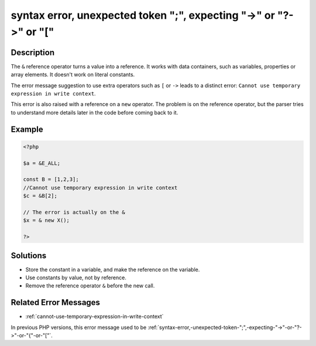.. _syntax-error,-unexpected-token-";",-expecting-"->"-or-"?->"-or-"[":

syntax error, unexpected token ";", expecting "->" or "?->" or "["
------------------------------------------------------------------
 
.. meta::
	:description:
		syntax error, unexpected token ";", expecting "->" or "?->" or "[": The ``&amp;`` reference operator turns a value into a reference.
	:og:image: https://php-changed-behaviors.readthedocs.io/en/latest/_static/logo.png
	:og:type: article
	:og:title: syntax error, unexpected token &quot;;&quot;, expecting &quot;-&gt;&quot; or &quot;?-&gt;&quot; or &quot;[&quot;
	:og:description: The ``&amp;`` reference operator turns a value into a reference
	:og:url: https://php-errors.readthedocs.io/en/latest/messages/syntax-error%2C-unexpected-token-%22%3B%22%2C-expecting-%22-%3E%22-or-%22%3F-%3E%22-or-%22%5B%22.html
	:og:locale: en
	:twitter:card: summary_large_image
	:twitter:site: @exakat
	:twitter:title: syntax error, unexpected token ";", expecting "->" or "?->" or "["
	:twitter:description: syntax error, unexpected token ";", expecting "->" or "?->" or "[": The ``&`` reference operator turns a value into a reference
	:twitter:creator: @exakat
	:twitter:image:src: https://php-changed-behaviors.readthedocs.io/en/latest/_static/logo.png

.. raw:: html

	<script type="application/ld+json">{"@context":"https:\/\/schema.org","@graph":[{"@type":"WebPage","@id":"https:\/\/php-errors.readthedocs.io\/en\/latest\/tips\/syntax-error,-unexpected-token-\";\",-expecting-\"->\"-or-\"?->\"-or-\"[\".html","url":"https:\/\/php-errors.readthedocs.io\/en\/latest\/tips\/syntax-error,-unexpected-token-\";\",-expecting-\"->\"-or-\"?->\"-or-\"[\".html","name":"syntax error, unexpected token \";\", expecting \"->\" or \"?->\" or \"[\"","isPartOf":{"@id":"https:\/\/www.exakat.io\/"},"datePublished":"Wed, 22 Jan 2025 15:59:41 +0000","dateModified":"Wed, 22 Jan 2025 15:59:41 +0000","description":"The ``&`` reference operator turns a value into a reference","inLanguage":"en-US","potentialAction":[{"@type":"ReadAction","target":["https:\/\/php-tips.readthedocs.io\/en\/latest\/tips\/syntax-error,-unexpected-token-\";\",-expecting-\"->\"-or-\"?->\"-or-\"[\".html"]}]},{"@type":"WebSite","@id":"https:\/\/www.exakat.io\/","url":"https:\/\/www.exakat.io\/","name":"Exakat","description":"Smart PHP static analysis","inLanguage":"en-US"}]}</script>

Description
___________
 
The ``&`` reference operator turns a value into a reference. It works with data containers, such as variables, properties or array elements. It doesn't work on literal constants. 

The error message suggestion to use extra operators such as ``[`` or ``->`` leads to a distinct error: ``Cannot use temporary expression in write context``.

This error is also raised with a reference on a ``new`` operator. The problem is on the reference operator, but the parser tries to understand more details later in the code before coming back to it.


Example
_______

.. code-block:: php

   <?php
   
   $a = &E_ALL;
   
   const B = [1,2,3];
   //Cannot use temporary expression in write context
   $c = &B[2]; 
   
   // The error is actually on the &
   $x = & new X();
   
   ?>

Solutions
_________

+ Store the constant in a variable, and make the reference on the variable.
+ Use constants by value, not by reference.
+ Remove the reference operator ``&`` before the new call.

Related Error Messages
______________________

+ :ref:`cannot-use-temporary-expression-in-write-context`


In previous PHP versions, this error message used to be :ref:`syntax-error,-unexpected-token-";",-expecting-"->"-or-"?->"-or-"{"-or-"["`.
